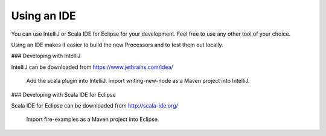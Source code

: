 Using an IDE
============

You can use IntelliJ or Scala IDE for Eclipse for your development. Feel free to use any other tool of your choice.

Using an IDE makes it easier to build the new Processors and to test them out locally.

### Developing with IntelliJ

IntelliJ can be downloaded from https://www.jetbrains.com/idea/

    Add the scala plugin into IntelliJ.
    Import writing-new-node as a Maven project into IntelliJ.

### Developing with Scala IDE for Eclipse

Scala IDE for Eclipse can be downloaded from http://scala-ide.org/

    Import fire-examples as a Maven project into Eclipse.


